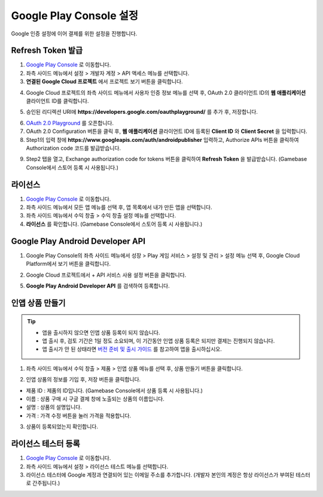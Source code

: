 **************************
Google Play Console 설정
**************************

Google 인증 설정에 이어 결제를 위한 설정을 진행합니다.
    
Refresh Token 발급
=================================================

1. `Google Play Console <https://play.google.com/apps/publish>`_ 로 이동합니다.
2. 좌측 사이드 메뉴에서 설정 > 개발자 계정 > API 액세스 메뉴를 선택합니다.
3. **연결된 Google Cloud 프로젝트** 에서 프로젝트 보기 버튼을 클릭합니다.

.. image:: _static/image/google_console_001.png

4. Google Cloud 프로젝트의 좌측 사이드 메뉴에서 사용자 인증 정보 메뉴를 선택 후, OAuth 2.0 클라이언트 ID의 **웹 애플리케이션** 클라이언트 ID를 클릭합니다.

.. image:: _static/image/google_console_004.png

5. 승인된 리디렉션 URI에 **https://developers.google.com/oauthplayground/** 를 추가 후, 저장합니다.

.. image:: _static/image/google_console_005.png

6. `OAuth 2.0 Playground <https://developers.google.com/oauthplayground/>`_ 를 오픈합니다. 
7. OAuth 2.0 Configuration 버튼을 클릭 후, **웹 애플리케이션** 클라이언트 ID에 등록된 **Client ID** 와 **Client Secret** 을 입력합니다.
8. Step1의 입력 창에 **https://www.googleapis.com/auth/androidpublisher** 입력하고, Authorize APIs 버튼을 클릭하여 Authorization code 코드를 발급받습니다.

.. image:: _static/image/google_console_007.png

9. Step2 탭을 열고, Exchange authorization code for tokens 버튼을 클릭하여 **Refresh Token** 을 발급받습니다. (Gamebase Console에서 스토어 등록 시 사용됩니다.)

.. image:: _static/image/google_console_008.png

라이선스
===============================

1. `Google Play Console <https://play.google.com/apps/publish>`_ 로 이동합니다.
2. 좌측 사이드 메뉴에서 모든 앱 메뉴를 선택 후, 앱 목록에서 내가 만든 앱을 선택합니다.
3. 좌측 사이드 메뉴에서 수익 창출 > 수익 창출 설정 메뉴를 선택합니다.
4. **라이선스** 를 확인합니다. (Gamebase Console에서 스토어 등록 시 사용됩니다.)

.. image:: _static/image/google_console_009.png

Google Play Android Developer API
=====================================

1. Google Play Console의 좌측 사이드 메뉴에서 성장 > Play 게임 서비스 > 설정 및 관리 > 설정 메뉴 선택 후, Google Cloud Platform에서 보기 버튼을 클릭합니다.

.. image:: _static/image/google_console_012.png
    
2. Google Cloud 프로젝트에서 + API 서비스 사용 설정 버튼을 클릭합니다.

.. image:: _static/image/google_console_002.png

5. **Google Play Android Developer API** 를 검색하여 등록합니다.

.. image:: _static/image/google_console_003.png

인앱 상품 만들기
===============================

.. tip:: 
    - 앱을 출시하지 않으면 인앱 상품 등록이 되지 않습니다.
    - 앱 출시 후, 검토 기간은 1일 정도 소요되며, 이 기간동안 인앱 상품 등록은 되지만 결제는 진행되지 않습니다.
    - 앱 출시가 안 된 상태라면 `버전 준비 및 출시 가이드 <https://play.google.com/apps/publish>`_ 를 참고하여 앱을 출시하십시오.

1. 좌측 사이드 메뉴에서 수익 창출 > 제품 > 인앱 상품 메뉴를 선택 후, 상품 만들기 버튼을 클릭합니다.

.. image:: _static/image/google_console_010.png

2. 인앱 상품의 정보를 기입 후, 저장 버튼을 클릭합니다.

- 제품 ID : 제품의 ID입니다. (Gamebase Console에서 상품 등록 시 사용됩니다.)
- 이름 : 상품 구매 시 구글 결제 창에 노출되는 상품의 이름입니다.
- 설명 : 상품의 설명입니다.
- 가격 : 가격 수정 버튼을 눌러 가격을 적용합니다.

.. image:: _static/image/google_console_011.png

3. 상품이 등록되었는지 확인합니다.

라이선스 테스터 등록
===============================

1. `Google Play Console <https://play.google.com/apps/publish>`_ 로 이동합니다.
2. 좌측 사이드 메뉴에서 설정 > 라이선스 테스트 메뉴를 선택합니다.
3. 라이선스 테스터에 Google 계정과 연결되어 있는 이메일 주소를 추가합니다. (개발자 본인의 계정은 항상 라이선스가 부여된 테스터로 간주됩니다.)

.. image:: _static/image/google_console_013.png